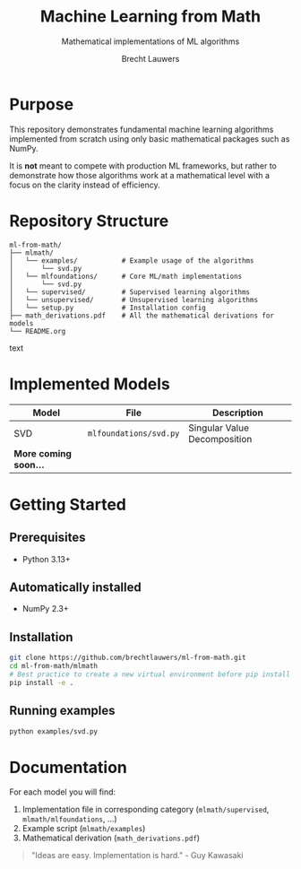 #+TITLE: Machine Learning from Math
#+SUBTITLE: Mathematical implementations of ML algorithms
#+AUTHOR: Brecht Lauwers
#+LANGUAGE: nl/en
#+OPTIONS: toc:nil num:nil H:4

* Purpose
This repository demonstrates fundamental machine learning algorithms implemented from scratch using only basic mathematical packages such as NumPy.

It is *not* meant to compete with production ML frameworks, but rather to demonstrate how those algorithms work at a mathematical level with a focus on the clarity instead of efficiency.

* Repository Structure
#+BEGIN_SRC text
ml-from-math/
├── mlmath/
│   └── examples/           # Example usage of the algorithms
│       └── svd.py
│   └── mlfoundations/      # Core ML/math implementations
│       └── svd.py
│   └── supervised/         # Supervised learning algorithms
│   └── unsupervised/       # Unsupervised learning algorithms
│   └── setup.py            # Installation config
├── math_derivations.pdf    # All the mathematical derivations for models
└── README.org
#+END_SRC text

* Implemented Models
| Model                 | File                   | Description                  |
|-----------------------+------------------------+------------------------------|
| SVD                   | =mlfoundations/svd.py= | Singular Value Decomposition |
| *More coming soon...* |                        |                              |

* Getting Started
** Prerequisites
- Python 3.13+

** Automatically installed
- NumPy 2.3+

** Installation
#+BEGIN_SRC bash
  git clone https://github.com/brechtlauwers/ml-from-math.git
  cd ml-from-math/mlmath
  # Best practice to create a new virtual environment before pip install
  pip install -e .
#+END_SRC

** Running examples
#+begin_src bash
  python examples/svd.py
#+end_src

* Documentation
For each model you will find:
1. Implementation file in corresponding category (=mlmath/supervised=, =mlmath/mlfoundations=, ...)
2. Example script (=mlmath/examples=)
3. Mathematical derivation (=math_derivations.pdf=)


#+BEGIN_QUOTE
"Ideas are easy. Implementation is hard." - Guy Kawasaki
#+END_QUOTE
